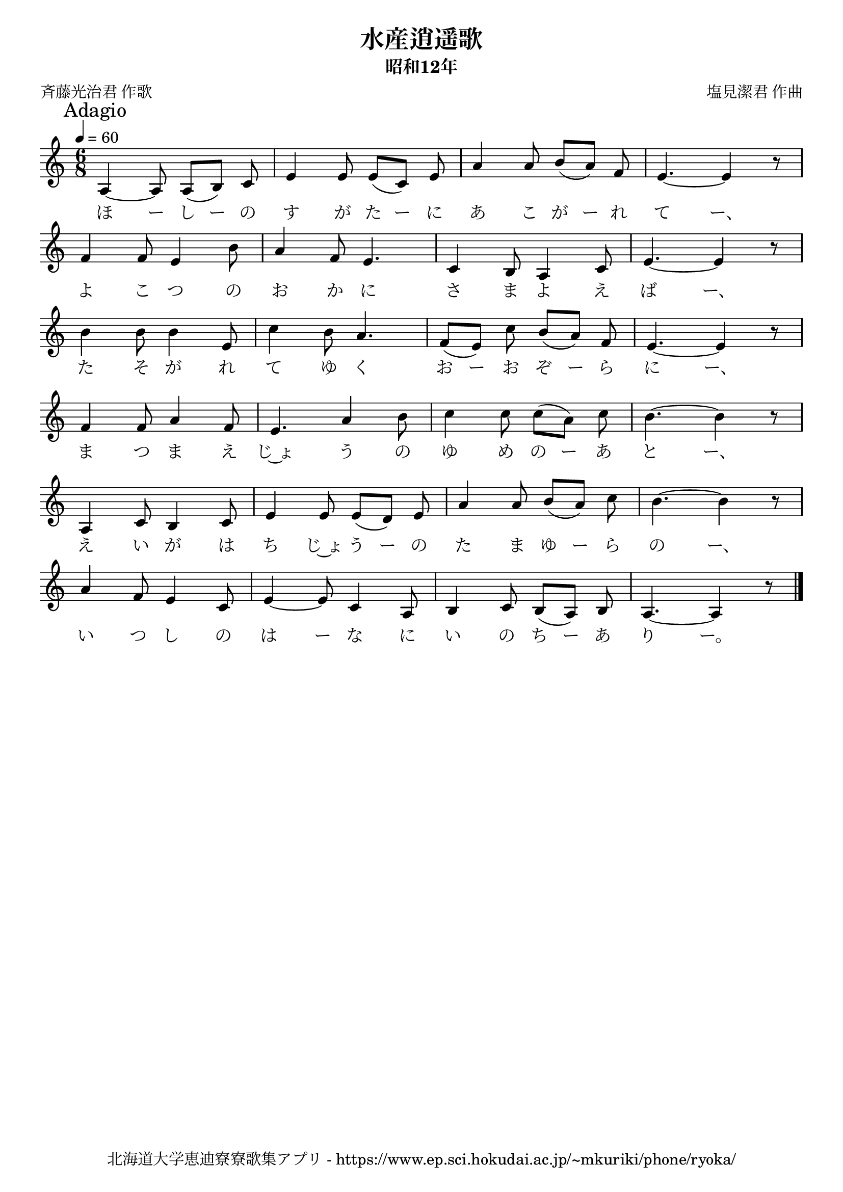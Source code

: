 \version "2.18.2"

\paper {indent = 0}

\header {
  title = "水産逍遥歌"
  subtitle = "昭和12年"
  composer = "塩見潔君 作曲"
  poet = "斉藤光治君 作歌"
  tagline = "北海道大学恵迪寮寮歌集アプリ - https://www.ep.sci.hokudai.ac.jp/~mkuriki/phone/ryoka/"
}

melody = \relative c'{
  \tempo 4 = 60
  \autoBeamOff
  \numericTimeSignature
  \override BreathingSign.text = \markup { \musicglyph #"scripts.upedaltoe" } % ブレスの記号指定
  \key c \major
  \time 6/8
  \set melismaBusyProperties = #'()
  \mark \markup "Adagio"
  a4 ~ a8 a ([ b ]) c |
  e4 e8 e ([ c ]) e |
  a4 a8 b ([ a ]) f |
  e4. ~ e4 r8 | \break
  f4 f8 e4 b'8 |
  a4 f8 e4. |
  c4 b8 a4 c8 |
  e4. ~ e4 r8 | \break
  b'4 b8 b4 e,8 |
  c'4 b8 a4. |
  f8 ([ e ]) c' b ([ a ]) f |
  e4. ~ e4 r8 | \break
  f4 f8 a4 f8 |
  e4. a4 b8 |
  c4 c8 c ([ a ]) c |
  b4. ~ b4 r8 | \break
  a,4 c8 b4 c8 |
  e4 e8 e ([ d ]) e |
  a4 a8 b ([ a ]) c |
  b4. ~ b4 r8 | \break
  a4 f8 e4 c8 |
  e4 ~ e8 c4 a8 |
  b4 c8 b ([ a ]) b |
  a4. ~ a4 r8
  \bar "|."
}

text = \lyricmode {
  ほ ー し ー の す が た ー に あ こ が ー れ て ー、
  よ こ つ の お か に さ ま よ え ば ー、
  た そ が れ て ゆ く お ー お ぞ ー ら に ー、
  ま つ ま え じ~ょ う の ゆ め の ー あ と ー、
  え い が は ち じ~ょ う ー の た ま ゆ ー ら の ー、
  い つ し の は ー な に い の ち ー あ り ー。
}

\score {
  <<
    % ギターコード
    %{
    \new ChordNames \with {midiInstrument = #"acoustic guitar (nylon)"}{
      \set chordChanges = ##t
      \harmony
    }
    %}
    
    % メロディーライン
    \new Voice = "one"{\melody}
    % 歌詞
    \new Lyrics \lyricsto "one" \text
    % 太鼓
    % \new DrumStaff \with{
    %   \remove "Time_signature_engraver"
    %   drumStyleTable = #percussion-style
    %   \override StaffSymbol.line-count = #1
    %   \hide Stem
    % }
    % \drum
  >>
  
\midi {}
\layout {
  \context {
    \Score
    \remove "Bar_number_engraver"
  }
}

}


